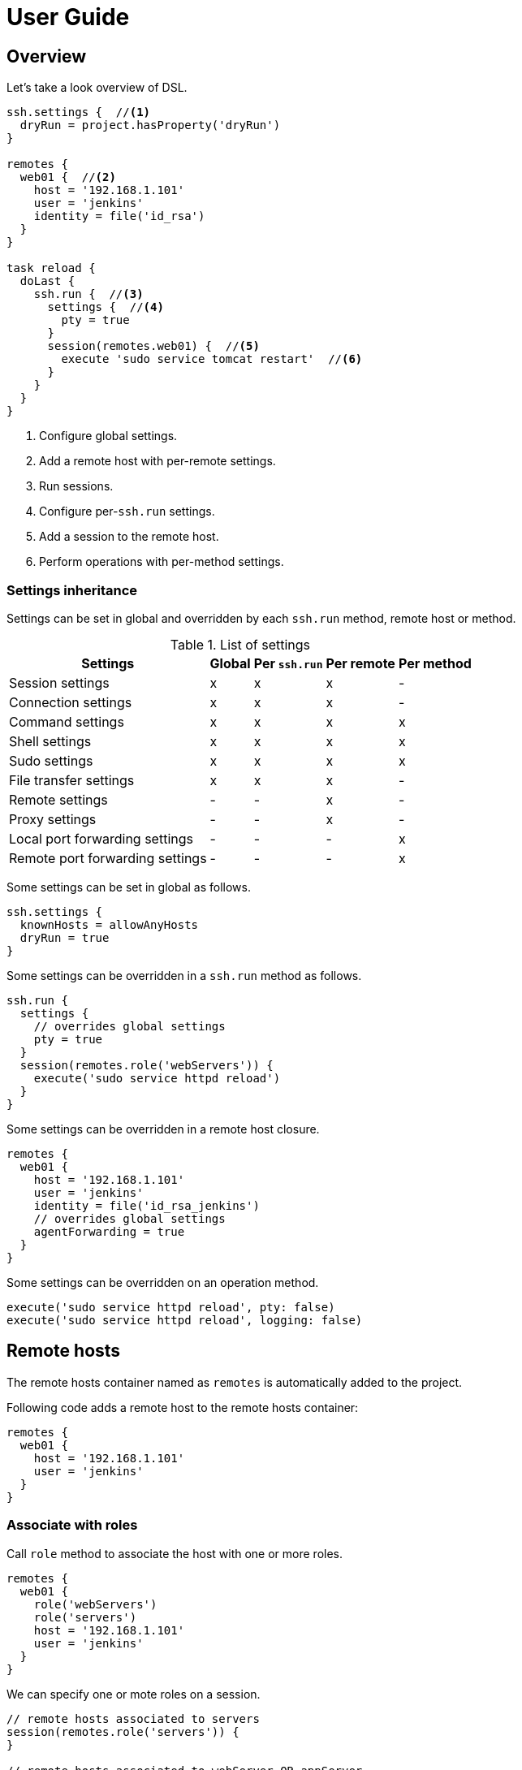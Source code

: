 = User Guide

== Overview

Let's take a look overview of DSL.

[source,groovy,subs="+attributes"]
----
ssh.settings {  //<1>
  dryRun = project.hasProperty('dryRun')
}

remotes {
  web01 {  //<2>
    host = '192.168.1.101'
    user = 'jenkins'
    identity = file('id_rsa')
  }
}

task reload {
  doLast {
    ssh.run {  //<3>
      settings {  //<4>
        pty = true
      }
      session(remotes.web01) {  //<5>
        execute 'sudo service tomcat restart'  //<6>
      }
    }
  }
}
----

<1> Configure global settings.
<2> Add a remote host with per-remote settings.
<3> Run sessions.
<4> Configure per-`ssh.run` settings.
<5> Add a session to the remote host.
<6> Perform operations with per-method settings.


=== Settings inheritance

Settings can be set in global and overridden by each `ssh.run` method, remote host or method.

.List of settings
[options="header,autowidth"]
|===
|Settings                           | Global | Per `ssh.run`  | Per remote  | Per method
|Session settings                   | x      | x              | x           | -
|Connection settings                | x      | x              | x           | -
|Command settings                   | x      | x              | x           | x
|Shell settings                     | x      | x              | x           | x
|Sudo settings                      | x      | x              | x           | x
|File transfer settings             | x      | x              | x           | -
|Remote settings                    | -      | -              | x           | -
|Proxy settings                     | -      | -              | x           | -
|Local port forwarding settings     | -      | -              | -           | x
|Remote port forwarding settings    | -      | -              | -           | x
|===

Some settings can be set in global as follows.

[source,groovy]
----
ssh.settings {
  knownHosts = allowAnyHosts
  dryRun = true
}
----

Some settings can be overridden in a `ssh.run` method as follows.

[source,groovy]
----
ssh.run {
  settings {
    // overrides global settings
    pty = true
  }
  session(remotes.role('webServers')) {
    execute('sudo service httpd reload')
  }
}
----

Some settings can be overridden in a remote host closure.

[source,groovy]
----
remotes {
  web01 {
    host = '192.168.1.101'
    user = 'jenkins'
    identity = file('id_rsa_jenkins')
    // overrides global settings
    agentForwarding = true
  }
}
----

Some settings can be overridden on an operation method.

[source,groovy]
----
execute('sudo service httpd reload', pty: false)
execute('sudo service httpd reload', logging: false)
----


== Remote hosts

The remote hosts container named as `remotes` is automatically added to the project.

Following code adds a remote host to the remote hosts container:

[source,groovy]
----
remotes {
  web01 {
    host = '192.168.1.101'
    user = 'jenkins'
  }
}
----


=== Associate with roles

Call `role` method to associate the host with one or more roles.

[source,groovy]
----
remotes {
  web01 {
    role('webServers')
    role('servers')
    host = '192.168.1.101'
    user = 'jenkins'
  }
}
----

We can specify one or mote roles on a session.

[source,groovy]
----
// remote hosts associated to servers
session(remotes.role('servers')) {
}

// remote hosts associated to webServer OR appServer
session(remotes.role('webServer', 'appServer')) {
}

// remote hosts associated to webServer AND appServer
session(remotes.allRoles('webServer', 'appServer')) {
}
----


=== Connection settings

Following settings can be set in a remote closure.

.Remote settings
[options="header,autowidth"]
|===
|Key |Type |Description

|`host`
|`String`, Mandatory
|Hostname or IP address of the remote host.

|`port`
|`int`
|Port. Defaults to port 22.
|===

Also following settings can be set in a remote closure.

.Connection settings
[options="header,autowidth"]
|===
|Key |Type |Description

|`user`
|`String`, Mandatory
|User name.

|`password`
|`String`
|Password for password authentication. Defaults to no password authentication.

|`identity`
|`File` or `String`
|Private key for public-key authentication. Defaults to no public-key authentication.

|`passphrase`
|`String`
|Pass-phrase of the private key. Defaults to no pass-phrase.

|`authentications`
|`List<String>`
|Authentication methods in order. Defaults to `publickey`, `keyboard-interactive` and `password`.

|`proxy`
|`Proxy`
|Proxy server. If this is set, the proxy server is used to reach the remote host. Defaults to no proxy.

|`gateway`
|`Remote`
|Gateway remote host. If this is set, the port-forwarding tunnel is used to reach the remote host. Defaults to no gateway.

|`agent`
|`boolean`
|If this is `true`, Putty Agent or ssh-agent is used on authentication. Defaults to `false`.

|`knownHosts`
|`addHostKey(File)`, `File`, `Collection<File>` or `allowAnyHosts`
|Known hosts for host key checking.
 See below section.
 Defaults to `File("${System.properties['user.home']}/.ssh/known_hosts")`.

|`timeoutSec`
|`int` (seconds)
|Connection timeout and socket read timeout. Defaults to 0 (OS default).

|`retryCount`
|`int`
|Retry count to establish connection. Defaults to 0 (no retry).

|`retryWaitSec`
|`int` (seconds)
|Interval time between each retries. Defaults to 0 (immediately).

|`keepAliveSec`
|`int` (seconds)
|Interval time of keep alive messages sent to the remote host. Defaults to 60 seconds.
|===

These can be set globally in the project as follows.

[source,groovy]
----
ssh.settings {
  timeoutSec = 600
}
----


==== `identity`: Public key authentication

`identity` should be a `File` or `String`.
If a `String` is set, it is treated as a content of the private key but not a path.

[source,groovy]
----
ssh.settings {
  // path to the private key
  identity = new File('id_rsa')

  // content of the private key
  identity = """\
    -----BEGIN RSA PRIVATE KEY-----
    BASE64ENCODEDKEY...
    ------END RSA PRIVATE KEY-------
  """.stripIndent()
}
----


==== `knownHosts`: Host key checking

`knownHosts` should be a `File`, `Collection<File>`, `addHostKey(File)` or `allowAnyHosts`.

If a `File` or `Collection<File>` is set, host key checking is turned on without write access to the file.
It fails when a host key to connect is different from the file or does not exist in the file.

[source,groovy]
----
knownHosts = file('known_hosts')

knownHosts = files('known_hosts', 'known_hosts_additional')
----

If `addHostKey(File)` is set, host key checking is turned on with write access to the file.
It fails when a host key to connect is different from the file.
Any new hosts are automatically appended to the file.

[source,groovy]
----
knownHosts = addHostKey(file("$buildDir/known_hosts"))
----

If `allowAnyHosts` is set, host key checking is turned off.
It is vulnerable to man-in-the-middle attacks and not recommended for production.

[source,groovy]
----
knownHosts = allowAnyHosts
----


=== Gateway access

A remote host can be connected through one or more gateway servers.
Gateway access is achieved by the port forwarding tunnel.

Following code connects through a gateway server:

[source,groovy]
----
remotes {
  Gateway {
    host = '10.2.3.4'
    user = 'gwuser'
  }
  Target {
    host = '192.168.1.101'
    user = 'jenkins'
    gateway = remotes.Gateway
  }
}
----

When the code runs,

. It connects to Gateway (`10.2.3.4`) and establishes a tunnel from an auto-allocated port (`127.0.0.1:X`) to Target (`192.168.1.101`).
. It connects to the tunnelled port (`127.0.0.1:X`) and performs operations.

If host key checking is turned on,

. `knownHosts` of Gateway should contain `10.2.3.4` with the host key of Gateway.
. `knownHosts` of Target should contain `192.168.1.101` with the host key of Target.
  It is actually translated to the tunnelled port (`127.0.0.1:X`) in host key checking.

If host key checking is turned on with `addHostKey()`,

. The host key of Gateway is stored to the `knownHosts` as `10.2.3.4`.
. The host key of Target is stored to the `knownHosts` as `192.168.1.101`, translated from the tunnelled port (`127.0.0.1:X`).


Let's see also the example for more gateway servers.

Following code connects through two gateway servers:

[source,groovy]
----
remotes {
  FrontGateway {
    host = '10.2.3.4'
    user = 'frontgwuser'
  }
  MidGateway {
    host = '172.16.1.2'
    user = 'gwuser'
    gateway = remotes.FrontGateway
  }
  Target {
    host = '192.168.1.101'
    user = 'jenkins'
    gateway = remotes.MidGateway
  }
}
----

When the code runs,

. It connects to FrontGateway (`10.2.3.4`) and establishes a tunnel from an auto-allocated port (`127.0.0.1:X`) to MidGateway (`172.16.1.2`).
. It connects to the tunnelled port (`127.0.0.1:X`) and establishes a tunnel from an auto-allocated port (`127.0.0.1:Y`) to Target (`192.168.1.101`).
. It connects to the tunnelled port (`127.0.0.1:Y`) and performs operations.


=== Proxy access

A remote host can specify that connections should be made through a proxy server.
Individual proxy server connections are configured in the `proxies` container provided by the plugin.

The following code adds a proxy server to the `proxies` container:

[source,groovy]
----
proxies {
  socks01 {
    host = '192.168.1.112'
    port = 1080
    type = SOCKS
  }
}
----

The following settings are used to configure how a proxied connection is established within a proxy closure.

.Proxy settings
[options="header,autowidth"]
|===
|Key |Type |Description

|`host`
|`String`, Mandatory
|Hostname or IP address of the proxy server.

|`port`
|`int`, Mandatory
|Port of the proxy server.

|`type`
|`String` or `ProxyType`, Mandatory
|Type of the proxy server: `SOCKS` or `HTTP`.

|`user`
|`String`
|User name of the proxy server.

|`password`
|`String`
|Password of the proxy server.

|`socksVersion`
|`int`
|Protocol version when using `SOCKS`: 4 or 5. Defaults to 5.
|===

Once a proxy server is defined in the `proxies` container,
it can be referenced per-remote, per-method or globally.
Unless the remote's proxy property is set in a higher scope, connections made to that host will not be proxied.

The following code shows how remote hosts can use different proxy servers.

[source,groovy]
----
proxies {
  socks {
    host = '192.168.1.112'
    port = 1080
    user = 'admin'
    password = '0t1s'
    type = SOCKS
    socksVersion = 5
  }

  http {
    host = '192.168.1.113'
    port = 8080
    type = HTTP
  }
}

remotes {
  web01 {
    host = '192.168.1.101'
    user = 'jenkins'
    proxy = proxies.http
  }

  web02 {
    host = '192.168.1.102'
    user = 'jenkins'
    proxy = proxies.socks
  }
}
----

The following shows how to set a global proxy server.

[source,groovy]
----
ssh.settings {
  // All remotes will use this proxy by default.
  // Each remote can override this configuration.
  proxy = proxies.socks01
}
----

The following shows how to set a proxy server on a particular method.

[source,groovy]
----
task jarSearch {
  doLast {
    ssh.run {
      settings {
        proxy = proxies.http01
      }
      session(remotes.role('mavenRepo')) { ... }
    }
  }
}
----


=== More about remote host container

A remote host can be added by calling `remotes.create(name)`.

[source,groovy]
----
task setupRemote {
  doLast {
    ssh.run {
      session(remotes.web01) {
        def targetHost = execute 'cat settings/hostname'
        def targetUser = execute 'cat settings/username'
        // Create and add a remote host
        remotes.create('db01') {
          host = targetHost
          user = targetUser
        }
      }
    }
  }
}

task something(dependsOn: setupRemote) {
  doLast {
    ssh.run {
      session(remotes.db01) {
        //execute ...
      }
    }
  }
}
----

Implementation of the remote hosts container is different between Gradle SSH Plugin and Groovy SSH.

Gradle SSH plugin::
The remote hosts container is a http://www.gradle.org/docs/current/javadoc/org/gradle/api/NamedDomainObjectContainer.html[NamedDomainObjectContainer] provided by Gradle API.
It also has role filter methods.

Groovy SSH::
The remote hosts container is a `Map<String, Remote>`.
It also has some of `Collection` methods and role filter methods.

The remote hosts container supports following methods and almost code should work on both Gradle SSH Plugin and Groovy SSH.

* `add(Remote)`
* `addAll(Collection<Remote>)`
* `create(String, Closure)`
* `role(String...)`
* `allRoles(String...)`


== Sessions

We provides 2 methods to run sessions.

- `ssh.run` - Run sessions in parallel (i.e. out of order).
- `ssh.runInOrder` - Run sessions in serial (i.e. in order).

`run` method runs sessions in parallel.
In following example, the method runs 2 sessions in parallel.

[source,groovy]
----
ssh.run {
  session(remotes.web01) {
    execute 'command1'  //<1>
  }
  session(remotes.web02) {
    execute 'command2'  //<1>
  }
}
----
<1> `command1` and `command2` are executed in parallel.

`runInOrder` method runs sessions in order.
In following example, the method runs 2 sessions in order.

[source,groovy]
----
ssh.runInOrder {
  session(remotes.web01) {
    execute 'command1'  //<1>
  }
  session(remotes.web02) {
    execute 'command2'  //<2>
  }
}
----
<1> `command1` is executed.
<2> `command2` is executed after `command1` is finished.

Note that behavior of `run` method and `runInOrder` method is exactly same if 1 or less session is given.


=== Return value

Behavior of return value is same between `run` method and `runInOrder` method.

`run` method and `runInOrder` method returns a value depending on count of sessions given.

.Return value of `run` method and `runInOrder` method
[options="header,autowidth"]
|===
|Given |Return value

|no session
|always `null`

|1 session
|the result of session

|2 or more sessions
|a list of results
|===

It returns a result of the session if a session is given.

[source,groovy]
----
def result = ssh.run {
  session(remotes.web01) {
    'result1'
  }
}
assert result == 'result1'
----

It returns a list of result if 2 or more sessions are given.

[source,groovy]
----
def results = ssh.run {
  session(remotes.web01) {
    'result1'
  }
  session(remotes.web02) {
    'result2'
  }
}
assert results == ['result1', 'result2']
----

We can use the method to retrieve a result of remote command.

[source,groovy]
----
task syncKernelParam {
  doLast {
    def paramKey = 'net.core.wmem_max'
    def paramValue = ssh.run {
      session(remotes.web01) {
        execute("sysctl '$paramKey' | sed -e 's/ //g'")
      }
    }
    assert paramValue.contains(paramKey)
    ssh.run {
      session(remotes.web02) {
        execute("sysctl -w '$paramValue'")
      }
    }
  }
}
----


=== Exception handling

Behavior of exception handling is different between `run` method and `runInOrder` method.

.Behavior of `run` method and `runInOrder` method if exception(s) occurred
[options="header,autowidth"]
|===
|Given |`run` method |`runInOrder` method

|1 session
|executes the session and throws the exception occurred
|<-

|2 or more sessions
|executes *all* sessions and throws `ParallelSessionsException` which contains exception(s)
|executes session(s) *until* the exception occurred and throws it
|===

`run` method throws the exception as-is if the session throws an exception.

[source,groovy]
----
ssh.run {
  session(remotes.web01) {
    execute 'false'
  }
} //<1>
----
<1> The method throws `BadExitStatusException`.

`run` method aggregates 1 or more exceptions as a `ParallelSessionsException`.

[source,groovy]
----
ssh.run {
  session(remotes.web01) {
    execute 'false'  //<1>
  }
  session(remotes.web02) {
    execute 'true'  //<2>
  }
} //<3>
----
<1> `false` command is executed but causes an error.
<2> `true` command is executed.
<3> The method throws `ParallelSessionsException` that contains a `BadExitStatusException` caused by `false`.

`runInOrder` method throws the exception first caused.
It does not aggregate exceptions.

[source,groovy]
----
ssh.runInOrder {
  session(remotes.web01) {
    execute 'false'  //<1>
  }
  session(remotes.web02) {
    execute 'true'  //<2>
  }
} //<3>
----
<1> `false` command causes an error.
<2> `true` command is never executed due to the error.
<3> The method throws `BadExitStatusException` caused by `false`.


=== Session settings

Following settings can be set in global:

.Session settings
[options="header,autowidth"]
|===
|Key |Type |Description

|`dryRun`
|`boolean`
|If this is `true`, no actual connection or operation is performed. Defaults to `false`.

|`jschLog`
|`boolean`
|If this is `true`, JSch verbose log is shown. Defaults to `false`.

|`extensions`
|`List` of `Trait` or `Map`
|DSL extensions. Defaults to an empty list.
|===


=== Session for remote host

A session consists of a remote host to connect and a closure to operate.
Following code declares a session which connects to _web01_ and executes a command.

[source,groovy]
----
session(remotes.web01) {
  //execute ...
}
----

If 2 or more remote hosts are given, the method expands to sessions.
For instance, followings are all equivalent.

[source,groovy]
----
// give a list of remote hosts
session([remotes.web01, remotes.web02]) {
}

// give remote hosts as arguments
session(remotes.web01, remotes.web02) {
}

// enumerate sessions
session(remotes.web01) {
}
session(remotes.web02) {
}
----

The method also accepts a map of settings for a remote host without defining in the `remotes` block.

[source,groovy]
----
session(name: 'web01', host: '192.168.1.101', user: 'jenkins', identity: file('id_rsa')) {
}

// If name is not given, auto-generated name such as Remote1 is shown in console log
session(host: '192.168.1.101', user: 'jenkins', identity: file('id_rsa')) {
}
----


== Operations

Following methods are available in a session closure.

* `execute` - Execute a command.
* `executeSudo` - Execute a command with sudo prompt support.
* `shell` - Execute a shell.
* `put` - Put a file or directory into the remote host.
* `get` - Get a file or directory from the remote host.
* `remove` - Remove a file or directory on the remote host.


=== Execute a command

Call the `execute` method with a command to execute.

[source,groovy]
----
execute 'sudo service httpd reload'

// with settings
execute 'sudo service httpd reload', pty: true
----

The method escapes command arguments if a list of strings is given.

[source,groovy]
----
execute(['perl', '-e', /print 'current: ', time, "\n"/])
----

The method waits until the command is completed and returns a result from standard output of the command.
Line separators are converted to the platform native.

[source,groovy]
----
def result = execute 'uname -a'
println result
----

A result can be retrieved as an argument if a closure is given.

[source,groovy]
----
execute('uname -a') { result ->
  println result
}
----

The method accepts following settings:

.Command settings
[options="header,autowidth"]
|===
|Key |Type |Description

|`ignoreError`
|`boolean`
|If this is `true`, an exit status of the command or shell is ignored. Defaults to `false`.

|`pty`
|`boolean`
|If this is `true`, a PTY (pseudo-terminal) is allocated on the command execution. Defaults to `false`.

|`agentForwarding`
|`boolean`
|If this is `true`, the agent forwarding is requested on the command execution. Defaults to `false`.

|`logging`
|`String` or `LoggingMethod`
|If this is `slf4j`, console log of the remote command is sent to Gradle logger.
 If this is `stdout`, it is sent to standard output and error.
 If this is `none`, console logging is turned off.
 Defaults to `slf4j`.

|`inputStream`
|`InputStream`, `byte[]`, `String` or `File`
|An input data to sent to the standard input of remote command. Defaults to null.

|`outputStream`
|`OutputStream`
|An output stream to receive from the standard output of remote command. Defaults to null.

|`errorStream`
|`OutputStream`
|An output stream to receive from the standard error of remote command. Defaults to null.

|`encoding`
|`String`
|Encoding of input and output on the command or shell execution. Defaults to `UTF-8`.

|`interaction`
|`Closure`
|Closure of interaction with the stream on the command or shell execution. Defaults to no interaction.

|`timeoutSec`
|`int` (seconds)
|Timeout for the command channel to be connected. Defaults to 0 (default).
|===

The method throws an exception if an exit status of the command was not zero. It can be ignored if the `ignoreError` setting is given as follow:

[source,groovy]
----
execute 'exit 1', ignoreError: true
----


=== Execute a command with the sudo prompt support

Call the `executeSudo` method with a command to execute with the sudo support.
The method prepends `sudo -S -p` to the command and will provide the password for sudo prompt.

[source,groovy]
----
executeSudo 'service httpd reload'

// also can be called with settings
executeSudo 'service httpd reload', pty: true
----

The method waits until the command is completed and returns a result from standard output of the command, excluding sudo interactions.
Line separators are converted to the platform native.

[source,groovy]
----
def result = executeSudo 'service httpd status'
println result
----

The method escapes command arguments if a list of strings is given.

[source,groovy]
----
executeSudo(['perl', '-e', /print 'current: ', time, "\n"/])
----

A result can be retrieved as an argument if a closure is given.

[source,groovy]
----
executeSudo('service httpd status') { result ->
  println result
}
----

The method accepts following settings and settings same as `execute` method.

.Sudo settings
[options="header,autowidth"]
|===
|Key |Type |Description

|`sudoPassword`
|String
|Password provided for the sudo prompt. Defaults to `password` of the remote host.

|`sudoPath`
|String
|Path to sudo executable. Defaults to `sudo`.
|===

The method throws an exception if an exit status of the command was not zero, including the sudo authentication failure. Also the `ignoreError` setting is supported.

The sudo support is achieved by the stream interaction support. So the method does not accept an `interaction` setting.


=== Execute a shell

Call the `shell` method to execute a shell.
The method is useful for a limited environment which supports only a shell such as Cisco IOS.

An `interaction` setting should be given in order to exit the shell.

[source,groovy]
----
session(remotes.web01) {
  shell interaction: {
    when(partial: ~/.*$/) {
      standardInput << 'exit 0' << '\n'
    }
  }
}
----

The method accepts following settings:

.Shell settings
[options="header,autowidth"]
|===
|Key |Type |Description

|`ignoreError`
|`boolean`
|If this is `true`, an exit status of the command or shell is ignored. Defaults to `false`.

|`pty`
|`boolean`
|If this is `true`, a PTY (pseudo-terminal) is allocated on the command execution. Defaults to `false`.

|`agentForwarding`
|`boolean`
|If this is `true`, the agent forwarding is requested on the command execution. Defaults to `false`.

|`logging`
|`String` or `LoggingMethod`
|If this is `slf4j`, console log of the remote command is sent to Gradle logger.
 If this is `stdout`, it is sent to standard output and error.
 If this is `none`, console logging is turned off.
 Defaults to `slf4j`.

|`inputStream`
|`InputStream`, `byte[]`, `String` or `File`
|An input data to sent to the standard input of remote command. Defaults to null.

|`outputStream`
|`OutputStream`
|An output stream to receive from the standard output of remote command. Defaults to null.

|`encoding`
|`String`
|Encoding of input and output on the command or shell execution. Defaults to `UTF-8`.

|`interaction`
|`Closure`
|Closure of interaction with the stream on the command or shell execution. Defaults to no interaction.

|`timeoutSec`
|`int` (seconds)
|Timeout for the shell channel to be connected. Defaults to 0 (default).
|===

The method throws an exception if an exit status of the shell was not zero. It can be ignored if the `ignoreError` setting is given as follow:

[source,groovy]
----
shell ignoreError: true, interaction: {...}
----


=== Execute a script

Call the `executeScript` method to execute a script.
The method executes the shell and gives the script through the standard input.
The shell is guessed from shebang `#!` of the script and defaults to `/bin/sh`.

[source,groovy]
----
// execute a script
executeScript '''#!/bin/sh
echo "Hello World!"
'''

// execute a script from local file
executeScript file('deploy.sh')

// execute a script with settings
executeScript '''#!/bin/sh
echo "Hello World!"
''', pty: true
----

The method waits until the command is completed and returns a result from standard output of the command.
Line separators are converted to the platform native.

[source,groovy]
----
def result = executeScript '''#!/bin/sh
echo "Hello World!"
'''
println result
----

A result can be retrieved as an argument if a closure is given.

[source,groovy]
----
executeScript('''#!/bin/sh
echo "Hello World!"
''') { result ->
  println result
}
----

The method throws an exception if it is called with the `inputStream` setting,
because the script execution is achieved by using the standard input.


=== Transfer a file or directory

Call the `get` method to get a file or directory from the remote host.

[source,groovy]
----
// get a file or directory
get from: '/remote/file', into: 'local_file'
get from: '/remote/file', into: buildDir

// get files by a file filter
get from: '/remote/folder', into: buildDir, filter: { it.name =~ /\.xml$/ }

// get content as an output stream
file.withOutputStream { stream ->
  get from: '/remote/file', into: stream
}

// get content as a string
def text = get from: '/remote/file'
----

.Behavior of `get` method
[options="header,autowidth"]
|===
|Source (remote) |Destination (local) |Behavior

|File
|File
|Overwrite the destination file.

|File
|Directory
|Create a file in the destination directory.
 Overwrite if it already exists.

|File
|Non-existent file in a directory
|Create a file as the destination path.

|File
|Non-existent directory
|Throw `IOException`.

|Directory
|Directory
|Create a directory in the destination.
 Overwrite if it already exists.

|Directory
|Non-existent directory
|Throw `IOException`.

|Non-existent file or directory
|-
|Throw `IOException`.
|===

Call the `put` method to put a file or directory into the remote host.
It also accepts content such as a string or byte array.

[source,groovy]
----
// put a file or directory
put from: 'local_file', into: '/remote/file'
put from: file('fixture.dat'), into: '/remote/folder'
put from: buildDir, into: '/remote/folder'

// put files
put from: files('local_file1', 'local_file2'), into: '/remote/folder'

// put content from an input stream
file.withInputStream { stream ->
  put from: stream, into: '/remote/file.txt'
}

// put content from a string
put text: '''#!/bin/sh
echo 'hello world'
''', into: '/remote/script.sh'

// put content from a byte array
put bytes: [0xff, 0xff], into: '/remote/fixture.dat'

// put files by a file filter
put from: buildDir, into: '/remote/folder', filter: { it.name =~ /\.xml$/ }
----

.Behavior of `put` method
[options="header,autowidth"]
|===
|Source (local) |Destination (remote) |Behavior

|File
|File
|Overwrite the destination file.

|File
|Directory
|Create a file in the destination directory.
 Overwrite if it already exists.

|File
|Non-existent file in a directory
|Create a file as the destination path.

|File
|Non-existent directory
|Throw `IOException`.

|Directory
|Directory
|Create a directory in the destination.
 Overwrite if it already exists.

|Directory
|Non-existent directory
|Throw `IOException`.

|Non-existent file or directory
|-
|Throw `FileNotFoundException`.
|===

These methods throw an exception if an error occurred while the file transfer.

Following settings can be set in global, per-method or per-remote.

.File transfer settings
[options="header,autowidth"]
|===
|Key |Type |Description

|`fileTransfer`
|`String` or `FileTransferMethod`
|File transfer method, that is `sftp` or `scp`. Defaults to `sftp`.

|`timeoutSec`
|`int` (seconds)
|Timeout for the SFTP or command channel to be connected. Defaults to 0 (default).
|===

If a filter closure is given, it will be called with an each file.
A filter closure should return boolean to determine to transfer or not.

[NOTE]
.Difference of handling empty directories if a filter closure is given or not
====
If a file filter is given, only matched files excluding empty directories will be transferred.
Otherwise, all files including empty directories will be transferred.

Let's see the example.
It assumes the local host have following files and directories.

----
/dir1
  /dir2
    /file2.txt
    /dir3
      /file3.xml
      /dir4
----

If no filter is given, all files and directories (same as above) will be transferred.

If the filter `{ it.name =~ /\.txt$/ }` is given, following files and directories will be transferred.

----
/dir1
  /dir2
    /file2.txt
----

If the filter `{ it.name =~ /\.xml$/ }` is given, following files and directories will be transferred.

----
/dir1
  /dir2
    /dir3
      /file3.xml
----

If the filter `{ it.name =~ /\.dat$/ }` is given, nothing will be transferred.

====


=== Remove a file or directory

Call the `remove` method to remove a file or directory on the remote host.
It accepts 2 or more paths.

[source,groovy]
----
// specify a file
remove '/remote/file'

// specify a directory to remove recursively
remove '/remote/directory'

// specify more paths
remove '/remote/file', '/remote/directory'
----

The method returns `true` if anything is removed, `false` if nothing is removed.
It throws an exception if an error occurred.


=== Enable the port forwarding

Call the `forwardLocalPort` method to forward a local port to a remote port.

[source,groovy]
----
// Forward localhost:18080 to remote:8080
forwardLocalPort port: 18080, hostPort: 8080

// Forward localhost:(allocated port) to remote:8080
int port = forwardLocalPort hostPort: 8080

// Forward localhost:18080 to 172.16.1.1:8080
forwardLocalPort port: 18080, host: '172.16.1.1', hostPort: 8080

// Forward *:18080 (listen to all) to 172.16.1.1:8080
forwardLocalPort bind: '0.0.0.0', port: 18080, host: '172.16.1.1', hostPort: 8080
----

The method accepts following settings:

.Local port forwarding settings
[options="header,autowidth"]
|===
|Key |Type |Description

|`port`
|`int`
|Local port to bind. Defaults to 0 (automatically allocated a free port).

|`bind`
|`String`
|Local address to bind. Defaults to `localhost`.

|`hostPort`
|`int`, Mandatory
|Remote port to connect.

|`host`
|`String`
|Remote address to connect. Default to `localhost` of the remote host.
|===


Call the `forwardRemotePort` method to forward a local port to a remote port.

[source,groovy]
----
// Forward remote:30000 to localhost:8080
forwardRemotePort port: 30000, hostPort: 8080

// Forward remote:30000 to 192.168.1.5:8080
forwardRemotePort port: 30000, host: '192.168.1.5', hostPort: 8080

// Forward remote:30000 (listen to all) to 192.168.1.5:8080
forwardRemotePort bind: '0.0.0.0', port: 30000, host: '192.168.1.5', hostPort: 8080
----

The method accepts following settings:

.Remote port forwarding settings
[options="header,autowidth"]
|===
|Key |Type |Description

|`port`
|`int`, Mandatory
|Remote port to bind.

|`bind`
|`String`
|Remote address to bind. Defaults to `localhost` of the remote host.

|`hostPort`
|`int`, Mandatory
|Local port to connect.

|`host`
|`String`
|Local address to connect. Default to `localhost`.
|===

The port forwarding is valid until all sessions are finished.
So we can connect to a server via a tunnel in the `ssh.run` method.

[source,groovy]
----
import groovyx.net.http.RESTClient

ssh.run {
  session(remotes.web01) {
    forwardLocalPort port: 8080, hostPort: 8080

    // access to the HTTP server via the tunnel
    new RESTClient('http://localhost:8080').get(path: '/')
  }
}
----


=== Stream interaction support

The execute method can interact with the stream of command executed on the remote host.
The shell method can do same.
This feature is useful for providing a password or yes/no answer.


==== Declare interaction rules

Call the execute or shell method with an `interaction` setting which contains one or more interaction rules.
Interaction rules will be evaluated in order.
If any rule has been matched, others are not evaluated more.

The following example declares 2 rules.

[source,groovy]
----
interaction: {
  when(/* pattern match A */) {
    /* action closure A */
  }

  when(/* pattern match B */) {
    /* action closure B */
  }
}
----

If the pattern A is matched, the closure A is executed.
If the pattern A is not matched and the pattern B is matched, the closure B is executed.
If neither the pattern A nor B are matched, nothing is done.


==== An interaction rule is

An interaction rule consists of a pattern match and an action closure.
The action closure will be executed if the pattern match is satisfied.


===== Pattern match

A pattern match is one of the following.

* `when(partial: pattern, from: stream)`
  Declares if a string received from the stream is matched to the pattern.
* `when(line: pattern, from: stream)`
  Declares if a line received from the stream is matched to the pattern.

The pattern is one of the following.

* If the pattern is a string, it performs exact match.
* If the pattern is a regular expression, it performs regular expression match. Groovy provides pretty notation such as `~/pattern/`.
* If the pattern is `_`, it matches to any line even if empty.

The stream is one of the following.

* `standardOutput` - Standard output of the command.
* `standardError` - Standard error of the command.
* `_` - Any.
* If the stream is omitted, it means any.


===== Action closure

An action closure is a generic Groovy closure executed if the pattern match is satisfied.
It can write a string to the `standardInput`.

[source,groovy]
----
interaction: {
  when(partial: ~/.*#/) {
    standardInput << 'exit' << '\n'
  }
}
----

An action closure can get the match result by the first argument.

* If the pattern is a string, a string is passed.
* If the pattern is a regular expression, a `java.util.regex.Matcher` is passed.
* If the pattern is `_`, a string is passed.

Following example shows all lines of the standard error.

[source,groovy]
----
interaction: {
  when(line: _, from: standardError) { line ->
    println line
  }
}
----

An action closure can contain one or more interaction rules.
If so, surrounding rules are discarded and inner rules are activated.

[source,groovy]
----
interaction: {
  when(/* rule A */) {
    when(/* rule C */) {
    }
  }
  when(/* rule B */) {
  }
}
----

In the above example, at first, rule A and B are active.
If rule A has been matched, rule A and B are discarded and rule C is active now.


==== Context stack

Interaction rules are stored into the context stack for nesting.

If an action closure contains no `when()`, the stack is kept as-is.
If an action closure contains one or more `when()`s, the stack is pushed and inner rules are active.
If an action closure contains `popContext()`, the stack is popped and outer rules are active.

Let's see the example.

[source,groovy]
----
interaction: {
  when(/* rule A */) {
    when(/* rule C */) {
      when(/* rule E */) {
        popContext()
      }
      when(/* rule F */) {
      }
    }
    when(/* rule D */) {
    }
  }
  when(/* rule B */) {
  }
}
----

At first, the stack is following.

----
[ruleA, ruleB]      <- stack top
----

If rule A is matched, rule C and D are pushed into the stack.

----
[ruleC, ruleD]      <- stack top
[ruleA, ruleB]
----

If rule C is matched, rule E and F are pushed into the stack.

----
[ruleE, ruleF]      <- stack top
[ruleC, ruleD]
[ruleA, ruleB]
----

If rule E is matched, the stack is popped and rule C and D are active.

----
[ruleC, ruleD]      <- stack top
[ruleA, ruleB]
----


==== Example: handle the prompt

Let's take a look at the following example.

[source,groovy]
----
shell interaction: {  //<1>
  when(partial: ~/.*$/) {  //<2>
    standardInput << 'exit 0' << '\n'  //<3>
  }
}
----

<1> Execute a shell with the interaction support
<2> Declare a rule if the stream gives a string terminated with `$`
<3> If the rule is matched, provides the exit to the shell

It executes a shell and provides `exit 0` if the prompt appears.


==== Example: handle more prompts

This example executes `passwd` command to change the password of login user.

[source,groovy]
----
execute('passwd', pty: true, interaction: {  //<1>
  when(partial: ~/.+[Pp]assowrd: */) {  //<2>
    standardInput << oldPassword << '\n'  //<3>
    when(partial: ~/.+[Pp]assowrd: */) {  //<4>
      standardInput << newPassword << '\n'  //<5>
    }
  }
  when(line: _) { line ->  //<6>
    throw new IllegalStateException("passwd command returned error: $line")
  }
})
----

<1> Execute `passwd` command with the stream interaction.
<2> If the first password prompt is received,
<3> Provide the old password.
<4> If the second or more password prompt is received,
<5> Provide the new password.
<6> If the command did not return the password prompt, throw an exception.


== DSL extension system

We can extend DSL vocabulary using the extension system.
This feature is still experimental and may be improved in the future.

=== Start from a simple extension

Add a map to `extension` of the global settings.
Following example adds the method `restartAppServer` and it is available in the session closure.

[source,groovy]
----
ssh.settings {
  extensions.add restartAppServer: {
    execute 'sudo service tomcat restart'
  }
}

ssh.run {
  session(ssh.remotes.testServer) {
    restartAppServer()
  }
}
----

=== Use Gradle feature in an extension

We can use project properties such as configurations and dependencies from the extension.
Following example transfers the `groovy-all` jar and execute a script on the remote host.

[source,groovy]
----
repositories {
  jcenter()
}

configurations {
  groovyRuntime
}

dependencies {
  groovyRuntime 'org.codehaus.groovy:groovy-all:2.5.6'
}

ssh.settings {
  /**
   * Execute a Groovy script on the remote host.
   * Groovy dependency must be set as the configuration groovyRuntime.
   */
  extensions.add executeGroovyScript: { String script ->
    def temporaryPath = "/tmp/${UUID.randomUUID()}"
    try {
      execute "mkdir -vp $temporaryPath"
      put from: project.configurations.groovyRuntime, into: temporaryPath
      put text: script, into: "$temporaryPath/script.groovy"
      execute "java -jar $temporaryPath/groovy-all-*.jar $temporaryPath/script.groovy"
    } finally {
      execute "rm -vfr $temporaryPath"
    }
  }
}

task example {
  doLast {
    ssh.run {
      session(remotes.webServer) {
        // Execute a script on the remote host
        executeGroovyScript 'println GroovySystem.version'
      }
    }
  }
}
----

=== Alternative: Trait based extension

Create an extension trait in the `buildSrc/src/main/groovy` directory.

[source,groovy]
----
// buildSrc/src/main/groovy/extensions.groovy
trait RemoteFileExtension {
  void eachFile(String directory, Closure closure) {
    sftp {
      ls(directory).each(closure)
    }
  }
}
----

Properties and methods in the trait are available in the session closure.

[source,groovy]
----
// build.gradle
ssh.run {
  settings {
    extensions.add RemoteFileExtension
  }
  session(remotes.localhost) {
    eachFile('/webapps') {
      println it.filename
    }
  }
}
----

An extension trait must be placed in the `buildSrc/src/main/groovy` directory.
